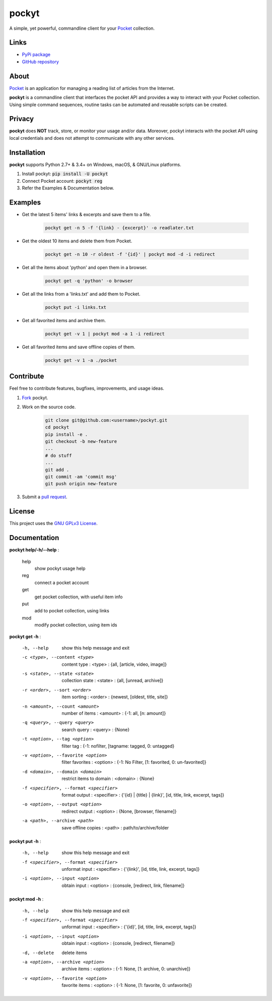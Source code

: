 ======
pockyt
======

A simple, yet powerful, commandline client for your `Pocket <https://getpocket.com/>`_ collection.

.. image:: http://img.shields.io/pypi/v/pockyt.svg?style=flat
    :target: https://pypi.python.org/pypi/pockyt

.. image:: http://img.shields.io/pypi/l/pockyt.svg?style=flat
    :target: https://pypi.python.org/pypi/pockyt

Links
-----

* `PyPi package <https://pypi.python.org/pypi/pockyt>`_
* `GitHub repository <https://github.com/arvindch/pockyt>`_

About
-----

`Pocket <https://getpocket.com/>`_ is an application for managing a reading list of articles from the Internet.

**pockyt** is a commandline client that interfaces the pocket API and provides a way to interact with your Pocket collection.
Using simple command sequences, routine tasks can be automated and reusable scripts can be created.

Privacy
-------

**pockyt** does **NOT** track, store, or monitor your usage and/or data.
Moreover, pockyt interacts with the pocket API using local credentials and does not attempt to communicate with any other services.

Installation
------------

**pockyt** supports Python 2.7+ & 3.4+ on Windows, macOS, & GNU/Linux platforms.

1. Install pockyt: :code:`pip install -U pockyt`
2. Connect Pocket account: :code:`pockyt reg`
3. Refer the Examples & Documentation below.

Examples
--------

* Get the latest 5 items' links & excerpts and save them to a file.

    .. code::

        pockyt get -n 5 -f '{link} - {excerpt}' -o readlater.txt

* Get the oldest 10 items and delete them from Pocket.

    .. code::

        pockyt get -n 10 -r oldest -f '{id}' | pockyt mod -d -i redirect

* Get all the items about 'python' and open them in a browser.

    .. code::

        pockyt get -q 'python' -o browser

* Get all the links from a 'links.txt' and add them to Pocket.

    .. code::

        pockyt put -i links.txt

* Get all favorited items and archive them.

    .. code::

        pockyt get -v 1 | pockyt mod -a 1 -i redirect

* Get all favorited items and save offline copies of them.

    .. code::

        pockyt get -v 1 -a ./pocket

Contribute
----------

Feel free to contribute features, bugfixes, improvements, and usage ideas.

1. `Fork <https://github.com/arvindch/pockyt/fork>`_ pockyt.

2. Work on the source code.

    .. code::

        git clone git@github.com:<username>/pockyt.git
        cd pockyt
        pip install -e .
        git checkout -b new-feature
        ...
        # do stuff
        ...
        git add .
        git commit -am 'commit msg'
        git push origin new-feature

3. Submit a `pull request <https://github.com/arvindch/pockyt/compare>`_.

License
-------

This project uses the `GNU GPLv3 License <https://github.com/arvindch/pockyt/blob/master/LICENSE.txt>`_.

Documentation
-------------

**pockyt help/-h/--help** :

    help
        show pockyt usage help
    reg
        connect a pocket account
    get
        get pocket collection, with useful item info
    put
        add to pocket collection, using links
    mod
        modify pocket collection, using item ids

**pockyt get -h** :

  -h, --help
                        show this help message and exit
  -c <type>, --content <type>
                        content type : <type> : {all, [article, video, image]}
  -s <state>, --state <state>
                        collection state : <state> : {all, [unread, archive]}
  -r <order>, --sort <order>
                        item sorting : <order> : {newest, [oldest, title,
                        site]}
  -n <amount>, --count <amount>
                        number of items : <amount> : {-1: all, [n: amount]}
  -q <query>, --query <query>
                        search query : <query> : {None}
  -t <option>, --tag <option>
                        filter tag : {-1: nofilter, [tagname: tagged, 0:
                        untagged}
  -v <option>, --favorite <option>
                        filter favorites : <option> : {-1: No Filter, [1:
                        favorited, 0: un-favorited]}
  -d <domain>, --domain <domain>
                        restrict items to domain : <domain> : {None}
  -f <specifier>, --format <specifier>
                        format output : <specifier> : {'{id} | {title} |
                        {link}', [id, title, link, excerpt, tags]}
  -o <option>, --output <option>
                        redirect output : <option> : {None, [browser,
                        filename]}
  -a <path>, --archive <path>
                        save offline copies : <path> : path/to/archive/folder

**pockyt put -h** :

  -h, --help            show this help message and exit
  -f <specifier>, --format <specifier>
                        unformat input : <specifier> : {'{link}', [id, title,
                        link, excerpt, tags]}
  -i <option>, --input <option>
                        obtain input : <option> : {console, [redirect,
                        link, filename]}

**pockyt mod -h** :

  -h, --help            show this help message and exit
  -f <specifier>, --format <specifier>
                        unformat input : <specifier> : {'{id}', [id, title,
                        link, excerpt, tags]}
  -i <option>, --input <option>
                        obtain input : <option> : {console, [redirect,
                        filename]}
  -d, --delete          delete items
  -a <option>, --archive <option>
                        archive items : <option> : {-1: None, [1: archive, 0:
                        unarchive]}
  -v <option>, --favorite <option>
                        favorite items : <option> : {-1: None, [1: favorite,
                        0: unfavorite]}

